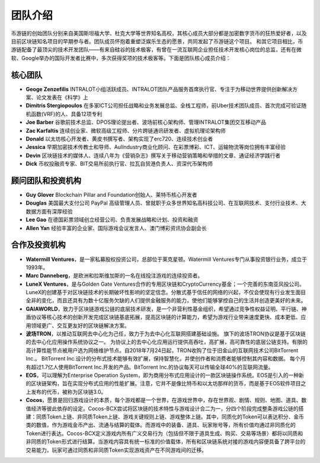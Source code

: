 团队介绍
===================================
币游链的创始团队分别来自美国斯坦福大学、杜克大学等世界知名高校，其核心成员大部分都是加密数字货币的狂热爱好者，以及目前区块链知名项目的早期参与者。团队成员怀抱着重塑泛娱乐生态的愿景，共同发起了币游链这个项目。
和其它项目相比，币游链配备了最顶尖的技术开发团队——有来自硅谷的技术极客，有曾在一流互联网企业担任技术开发核心岗位的总监，还有在微软、Google举办的国际开发者比赛中，多次获得奖项的技术极客等。下面是团队核心成员介绍：


核心团队
----------------------------

- **Geoge Zenzefilis** INTRALOT小组活跃成员、INTRALOT团队产品服务首席执行官、专注于为移动世界提供创新解决方案、论文发表在《科学》上
- **Dimitris Stergiopoulos** 在多家ICT公司担任战略和业务发展总监、全栈工程师，前Uber技术团队成员、首次完成可验证随机函数(VRF)的人、具备12项专利
- **Joe Barber** 谷歌前技术总监、DPOS理论提出者、波场前核心架构师、管理INTRALOT集团交互移动产品
- **Zac Karfaltis** 连续创业家、微软高级工程师、分片跨链通讯研发者、虚拟机理论架构师
- **Donald** 以太坊核心开发者、黄皮书撰写者、架构实现了erc720、连续技术创业者
- **Jessica** 早期加密技术传教士和导师、AulIndustry商业化顾问、在彩票博彩、ICT、运输物流等岗位拥有丰富经验
- **Devin** 区块链技术的媒体人、连续八年为《营销杂志》撰写关于移动营销策略和举措的文章、通证经济学践行者
- **Dick** 币权投融资专家、BIT交易所前执行官、拉瓦自贸港负责人、资深代币架构师


顾问团队和投资机构
-----------------------------------------------------------------

- **Guy Glover** Blockchain Pillar and Foundation创始人、莱特币核心开发者
- **Douglas** 美国最大支付公司 PayPal 高级管理人员、曾就职于众多世界知名高科技公司、在互联网技术、支付行业技术、大数据方面有深厚经验
- **Lee Gao** 在德国彩票领域创立经营公司、负责发展战略和计划、投资和融资
- **Allen Yan** 经验丰富的企业家、国际游戏会议发言人、澳门博彩资讯协会副会长


合作及投资机构
-------------------------------------------------------------------------------------------------------------

- **Watermill Ventures**，是一家私募股权投资公司，总部位于莱克星顿。Watermill Ventures专门从事投资银行业务，成立于1993年。
- **Marc Danneberg**，是欧洲和拉斯维加斯的一名在线投注游戏的连续投资者。
- **LuneX Ventures**，是与Golden Gate Ventures合作的专用区块链和CryptoCurrency基金；一个完善的东南亚风投公司。LuneX的创建基于对区块链技术的长期破坏性影响的坚定信念。分散式基于信任的网络的兴起，不仅会使现有行业发生面目全非的变化，而且还具有为数十亿服务欠缺的人们提供金融服务的能力，使他们能够掌控自己的生活并创造更美好的未来。
- **GAIAWORLD**，致力于区块链游戏公链的底层技术研发，是一个非营利性基金组织，希望通过竞争性权益证明、平行链、神盾协议等核心技术的创新开发完成区块链基底拓展，提高区块链的计算能力，希望为游戏行业带来速度更快、成本更低、应用领域更广、交互更友好的区块链解决方案。
- **波场TRON**，以推动互联网去中心化为己任，致力于为去中心化互联网搭建基础设施。 旗下的波场TRON协议是基于区块链的去中心化应用操作系统协议之一。 为协议上的去中心化应用运行提供高吞吐，高扩展，高可靠性的底层公链支持。有限的高计算性能节点被用户选为网络维护节点。自2018年7月24日起，TRON收购了位于旧金山的互联网技术公司BitTorrent Inc.。 BitTorrent Inc.设计的分布式技术能够有效扩展，保持智慧化，并使创作者和消费者能够控制其内容和数据。 每个月有超过1.7亿人使用BitTorrent Inc.开发的产品。BitTorrent Inc.的协议每天可以传输全球40%的互联网流量。
- **EOS**，可以理解为Enterprise Operation System，即为商用分布式应用设计的一款区块链操作系统。EOS是引入的一种新的区块链架构，旨在实现分布式应用的性能扩展。注意，它并不是像比特币和以太坊那样的货币，而是基于EOS软件项目之上发布的代币，被称为区块链3.0。
- **Cocos**，愿景是回归游戏设计的本质，每个游戏都是一个世界，在游戏世界中，存在世界观、剧情、规则、地图、道具、数值经济等彼此依存的设定。Cocos-BCX尝试将区块链的技术特性与游戏设计合二为一，分四个阶段完成整条游戏公链的搭建：同质Token上链、非同质Token上链、游戏关键规则上链、游戏整体上链。其中，同质化的Token可以表达积分、金币类的数值，作为游戏金币产出、流通与结算的载体。而游戏中的装备、道具、玩家账号等，所有价值均通过非同质化的Token进行表达。Cocos-BCX定义游戏内所有广义交易行为（包括但不限于道具生成、购买、交易等场景）都将以同质和非同质的Token形式进行结算。当游戏内容具有统一标准的价值载体，所有和区块链系统对接的游戏内容便具备了跨平台的交易能力，玩家可通过同质和非同质Token实现游戏资产在不同游戏间的迁移。

